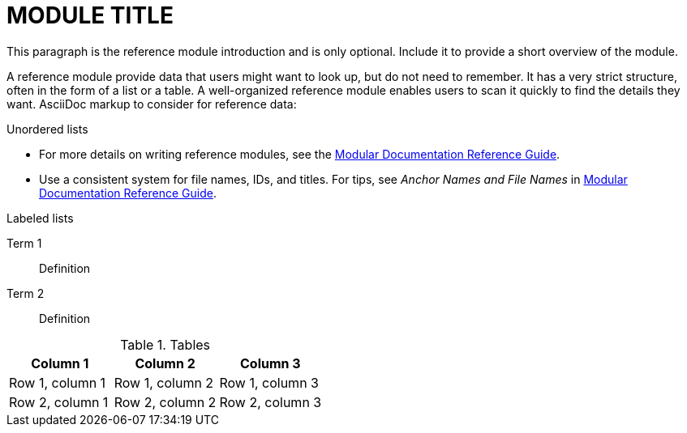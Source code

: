 // Module included in the following assemblies:
//
// <List assemblies here, each on a new line>

// This module can be included from assemblies using the following include statement:
// include::modules/<subsystem>/MODULE-ID.adoc[leveloffset=+1]

// The file name and the ID are based on the module title. For example:
// * file name: ref_my-reference-a.adoc
// * ID: [id='ref_my-reference-a_{context}']
// * Title: = My reference A
//
// The ID is used as an anchor for linking to the module. Avoid changing 
// it after the module has been published to ensure existing links are not 
// broken.
//
// The `context` attribute enables module reuse. Every module's ID includes 
// {context}, which ensures that the module has a unique ID even if it is 
// reused multiple times in a guide.
//
// In the title, include nouns that are used in the body text. This helps 
// readers and search engines find information quickly.
[id="MODULE-ID_{context}"]
= MODULE TITLE

This paragraph is the reference module introduction and is only optional. Include it to provide a short overview of the module.

A reference module provide data that users might want to look up, but do not need to remember. It has a very strict structure, often in the form of a list or a table. A well-organized reference module enables users to scan it quickly to find the details they want. AsciiDoc markup to consider for reference data:


.Unordered lists
* For more details on writing reference modules, see the link:https://github.com/redhat-documentation/modular-docs#modular-documentation-reference-guide[Modular Documentation Reference Guide].
* Use a consistent system for file names, IDs, and titles. For tips, see _Anchor Names and File Names_ in link:https://github.com/redhat-documentation/modular-docs#modular-documentation-reference-guide[Modular Documentation Reference Guide].

.Labeled lists
Term 1:: Definition
Term 2:: Definition

.Tables
[options="header"]
|====
|Column 1|Column 2|Column 3
|Row 1, column 1|Row 1, column 2|Row 1, column 3
|Row 2, column 1|Row 2, column 2|Row 2, column 3
|====

